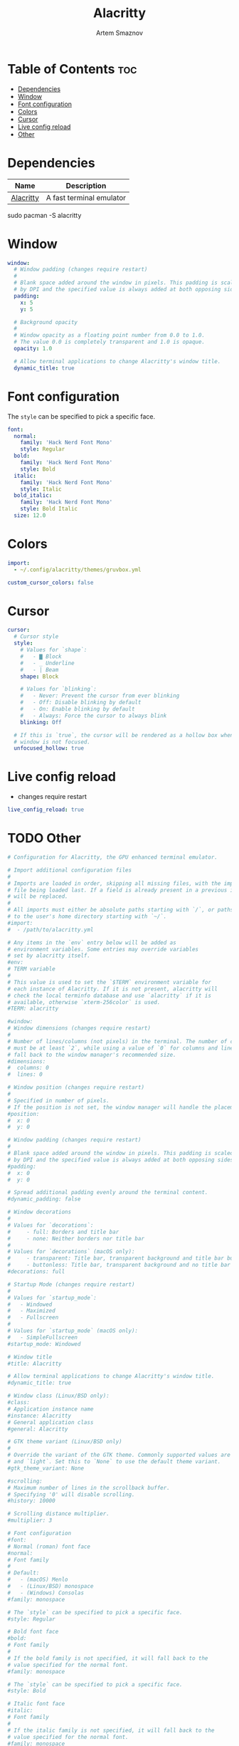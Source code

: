 #+TITLE: Alacritty
#+AUTHOR: Artem Smaznov
#+DESCRIPTION: Alacritty is a simple, GPU-accelerated terminal emulator written in Rust. It supports scrollback, truecolor, copy/paste, clicking on URLS, and custom key bindings.
#+STARTUP: overview
#+PROPERTY: header-args :tangle ~/.config/alacritty/alacritty.yml

* Table of Contents :toc:
- [[#dependencies][Dependencies]]
- [[#window][Window]]
- [[#font-configuration][Font configuration]]
- [[#colors][Colors]]
- [[#cursor][Cursor]]
- [[#live-config-reload][Live config reload]]
- [[#other][Other]]

* Dependencies
|-----------+--------------------------|
| Name      | Description              |
|-----------+--------------------------|
| [[https://archlinux.org/packages/?name=alacritty][Alacritty]] | A fast terminal emulator |
|-----------+--------------------------|

#+begin_example shell
sudo pacman -S alacritty
#+end_example

* Window
#+begin_src yaml
window:
  # Window padding (changes require restart)
  #
  # Blank space added around the window in pixels. This padding is scaled
  # by DPI and the specified value is always added at both opposing sides.
  padding:
    x: 5
    y: 5

  # Background opacity
  #
  # Window opacity as a floating point number from 0.0 to 1.0.
  # The value 0.0 is completely transparent and 1.0 is opaque.
  opacity: 1.0
  
  # Allow terminal applications to change Alacritty's window title.
  dynamic_title: true
#+end_src

* Font configuration
The =style= can be specified to pick a specific face.
#+begin_src yaml
font:
  normal:
    family: 'Hack Nerd Font Mono'
    style: Regular
  bold:
    family: 'Hack Nerd Font Mono'
    style: Bold
  italic:
    family: 'Hack Nerd Font Mono'
    style: Italic
  bold_italic:
    family: 'Hack Nerd Font Mono'
    style: Bold Italic
  size: 12.0
#+end_src

* Colors
#+begin_src yaml
import:
  - ~/.config/alacritty/themes/gruvbox.yml

custom_cursor_colors: false
#+end_src

* Cursor
#+begin_src yaml
cursor:
  # Cursor style
  style:
    # Values for `shape`:
    #   - ▇ Block
    #   - _ Underline
    #   - | Beam
    shape: Block

    # Values for `blinking`:
    #   - Never: Prevent the cursor from ever blinking
    #   - Off: Disable blinking by default
    #   - On: Enable blinking by default
    #   - Always: Force the cursor to always blink
    blinking: Off

  # If this is `true`, the cursor will be rendered as a hollow box when the
  # window is not focused.
  unfocused_hollow: true
#+end_src

* Live config reload
- changes require restart
#+begin_src yaml
live_config_reload: true
#+end_src

* TODO Other
#+begin_src yaml
# Configuration for Alacritty, the GPU enhanced terminal emulator.

# Import additional configuration files
#
# Imports are loaded in order, skipping all missing files, with the importing
# file being loaded last. If a field is already present in a previous import, it
# will be replaced.
#
# All imports must either be absolute paths starting with `/`, or paths relative
# to the user's home directory starting with `~/`.
#import:
#  - /path/to/alacritty.yml

# Any items in the `env` entry below will be added as
# environment variables. Some entries may override variables
# set by alacritty itself.
#env:
# TERM variable
#
# This value is used to set the `$TERM` environment variable for
# each instance of Alacritty. If it is not present, alacritty will
# check the local terminfo database and use `alacritty` if it is
# available, otherwise `xterm-256color` is used.
#TERM: alacritty

#window:
# Window dimensions (changes require restart)
#
# Number of lines/columns (not pixels) in the terminal. The number of columns
# must be at least `2`, while using a value of `0` for columns and lines will
# fall back to the window manager's recommended size.
#dimensions:
#  columns: 0
#  lines: 0

# Window position (changes require restart)
#
# Specified in number of pixels.
# If the position is not set, the window manager will handle the placement.
#position:
#  x: 0
#  y: 0

# Window padding (changes require restart)
#
# Blank space added around the window in pixels. This padding is scaled
# by DPI and the specified value is always added at both opposing sides.
#padding:
#  x: 0
#  y: 0

# Spread additional padding evenly around the terminal content.
#dynamic_padding: false

# Window decorations
#
# Values for `decorations`:
#     - full: Borders and title bar
#     - none: Neither borders nor title bar
#
# Values for `decorations` (macOS only):
#     - transparent: Title bar, transparent background and title bar buttons
#     - buttonless: Title bar, transparent background and no title bar buttons
#decorations: full

# Startup Mode (changes require restart)
#
# Values for `startup_mode`:
#   - Windowed
#   - Maximized
#   - Fullscreen
#
# Values for `startup_mode` (macOS only):
#   - SimpleFullscreen
#startup_mode: Windowed

# Window title
#title: Alacritty

# Allow terminal applications to change Alacritty's window title.
#dynamic_title: true

# Window class (Linux/BSD only):
#class:
# Application instance name
#instance: Alacritty
# General application class
#general: Alacritty

# GTK theme variant (Linux/BSD only)
#
# Override the variant of the GTK theme. Commonly supported values are `dark`
# and `light`. Set this to `None` to use the default theme variant.
#gtk_theme_variant: None

#scrolling:
# Maximum number of lines in the scrollback buffer.
# Specifying '0' will disable scrolling.
#history: 10000

# Scrolling distance multiplier.
#multiplier: 3

# Font configuration
#font:
# Normal (roman) font face
#normal:
# Font family
#
# Default:
#   - (macOS) Menlo
#   - (Linux/BSD) monospace
#   - (Windows) Consolas
#family: monospace

# The `style` can be specified to pick a specific face.
#style: Regular

# Bold font face
#bold:
# Font family
#
# If the bold family is not specified, it will fall back to the
# value specified for the normal font.
#family: monospace

# The `style` can be specified to pick a specific face.
#style: Bold

# Italic font face
#italic:
# Font family
#
# If the italic family is not specified, it will fall back to the
# value specified for the normal font.
#family: monospace

# The `style` can be specified to pick a specific face.
#style: Italic

# Bold italic font face
#bold_italic:
# Font family
#
# If the bold italic family is not specified, it will fall back to the
# value specified for the normal font.
#family: monospace

# The `style` can be specified to pick a specific face.
#style: Bold Italic

# Point size
#size: 11.0

# Offset is the extra space around each character. `offset.y` can be thought
# of as modifying the line spacing, and `offset.x` as modifying the letter
# spacing.
#offset:
#  x: 0
#  y: 0

# Glyph offset determines the locations of the glyphs within their cells with
# the default being at the bottom. Increasing `x` moves the glyph to the
# right, increasing `y` moves the glyph upward.
#glyph_offset:
#  x: 0
#  y: 0

# Thin stroke font rendering (macOS only)
#
# Thin strokes are suitable for retina displays, but for non-retina screens
# it is recommended to set `use_thin_strokes` to `false`.
#use_thin_strokes: true

# If `true`, bold text is drawn using the bright color variants.
#draw_bold_text_with_bright_colors: false

# Colors (Tomorrow Night)
#colors:
# Default colors
#primary:
#  background: '#1d1f21'
#  foreground: '#c5c8c6'

# Bright and dim foreground colors
#
# The dimmed foreground color is calculated automatically if it is not
# present. If the bright foreground color is not set, or
# `draw_bold_text_with_bright_colors` is `false`, the normal foreground
# color will be used.
#dim_foreground: '#828482'
#bright_foreground: '#eaeaea'

# Cursor colors
#
# Colors which should be used to draw the terminal cursor.
#
# Allowed values are CellForeground and CellBackground, which reference the
# affected cell, or hexadecimal colors like #ff00ff.
#cursor:
#  text: CellBackground
#  cursor: CellForeground

# Vi mode cursor colors
#
# Colors for the cursor when the vi mode is active.
#
# Allowed values are CellForeground and CellBackground, which reference the
# affected cell, or hexadecimal colors like #ff00ff.
#vi_mode_cursor:
#  text: CellBackground
#  cursor: CellForeground

# Search colors
#
# Colors used for the search bar and match highlighting.
#search:
# Allowed values are CellForeground and CellBackground, which reference the
# affected cell, or hexadecimal colors like #ff00ff.
#matches:
#  foreground: '#000000'
#  background: '#ffffff'
#focused_match:
#  foreground: CellBackground
#  background: CellForeground

#bar:
#  background: '#c5c8c6'
#  foreground: '#1d1f21'

# Line indicator
#
# Color used for the indicator displaying the position in history during
# search and vi mode.
#
# By default, these will use the opposing primary color.
#line_indicator:
#  foreground: None
#  background: None

# Selection colors
#
# Colors which should be used to draw the selection area.
#
# Allowed values are CellForeground and CellBackground, which reference the
# affected cell, or hexadecimal colors like #ff00ff.
#selection:
#  text: CellBackground
#  background: CellForeground

# Normal colors
#normal:
#  black:   '#1d1f21'
#  red:     '#cc6666'
#  green:   '#b5bd68'
#  yellow:  '#f0c674'
#  blue:    '#81a2be'
#  magenta: '#b294bb'
#  cyan:    '#8abeb7'
#  white:   '#c5c8c6'

# Bright colors
#bright:
#  black:   '#666666'
#  red:     '#d54e53'
#  green:   '#b9ca4a'
#  yellow:  '#e7c547'
#  blue:    '#7aa6da'
#  magenta: '#c397d8'
#  cyan:    '#70c0b1'
#  white:   '#eaeaea'

# Dim colors
#
# If the dim colors are not set, they will be calculated automatically based
# on the `normal` colors.
#dim:
#  black:   '#131415'
#  red:     '#864343'
#  green:   '#777c44'
#  yellow:  '#9e824c'
#  blue:    '#556a7d'
#  magenta: '#75617b'
#  cyan:    '#5b7d78'
#  white:   '#828482'

# Indexed Colors
#
# The indexed colors include all colors from 16 to 256.
# When these are not set, they're filled with sensible defaults.
#
# Example:
#   `- { index: 16, color: '#ff00ff' }`
#
#indexed_colors: []

# Bell
#
# The bell is rung every time the BEL control character is received.
#bell:
# Visual Bell Animation
#
# Animation effect for flashing the screen when the visual bell is rung.
#
# Values for `animation`:
#   - Ease
#   - EaseOut
#   - EaseOutSine
#   - EaseOutQuad
#   - EaseOutCubic
#   - EaseOutQuart
#   - EaseOutQuint
#   - EaseOutExpo
#   - EaseOutCirc
#   - Linear
#animation: EaseOutExpo

# Duration of the visual bell flash in milliseconds. A `duration` of `0` will
# disable the visual bell animation.
#duration: 0

# Visual bell animation color.
#color: '#ffffff'

# Bell Command
#
# This program is executed whenever the bell is rung.
#
# When set to `command: None`, no command will be executed.
#
# Example:
#   command:
#     program: notify-send
#     args: ["Hello, World!"]
#
#command: None

# Background opacity
#
# Window opacity as a floating point number from `0.0` to `1.0`.
# The value `0.0` is completely transparent and `1.0` is opaque.
#background_opacity: 1.0

#selection:
# This string contains all characters that are used as separators for
# "semantic words" in Alacritty.
#semantic_escape_chars: ",│`|:\"' ()[]{}<>\t"

# When set to `true`, selected text will be copied to the primary clipboard.
#save_to_clipboard: false

#cursor:
# Cursor style
#style:
# Cursor shape
#
# Values for `shape`:
#   - ▇ Block
#   - _ Underline
#   - | Beam
#shape: Block

# Cursor blinking state
#
# Values for `blinking`:
#   - Never: Prevent the cursor from ever blinking
#   - Off: Disable blinking by default
#   - On: Enable blinking by default
#   - Always: Force the cursor to always blink
#blinking: Off

# Vi mode cursor style
#
# If the vi mode cursor style is `None` or not specified, it will fall back to
# the style of the active value of the normal cursor.
#
# See `cursor.style` for available options.
#vi_mode_style: None

# Cursor blinking interval in milliseconds.
#blink_interval: 750

# If this is `true`, the cursor will be rendered as a hollow box when the
# window is not focused.
#unfocused_hollow: true

# Thickness of the cursor relative to the cell width as floating point number
# from `0.0` to `1.0`.
#thickness: 0.15

# Live config reload (changes require restart)
#live_config_reload: true

# Shell
#
# You can set `shell.program` to the path of your favorite shell, e.g.
# `/bin/fish`. Entries in `shell.args` are passed unmodified as arguments to the
# shell.
#
# Default:
#   - (macOS) /bin/bash --login
#   - (Linux/BSD) user login shell
#   - (Windows) powershell
#shell:
#  program: /bin/bash
#  args:
#    - --login

# Startup directory
#
# Directory the shell is started in. If this is unset, or `None`, the working
# directory of the parent process will be used.
#working_directory: None

# Send ESC (\x1b) before characters when alt is pressed.
#alt_send_esc: true

#mouse:
# Click settings
#
# The `double_click` and `triple_click` settings control the time
# alacritty should wait for accepting multiple clicks as one double
# or triple click.
#double_click: { threshold: 300 }
#triple_click: { threshold: 300 }

# If this is `true`, the cursor is temporarily hidden when typing.
#hide_when_typing: false

#url:
# URL launcher
#
# This program is executed when clicking on a text which is recognized as a
# URL. The URL is always added to the command as the last parameter.
#
# When set to `launcher: None`, URL launching will be disabled completely.
#
# Default:
#   - (macOS) open
#   - (Linux/BSD) xdg-open
#   - (Windows) explorer
#launcher:
#  program: xdg-open
#  args: []

# URL modifiers
#
# These are the modifiers that need to be held down for opening URLs when
# clicking on them. The available modifiers are documented in the key
# binding section.
#modifiers: None

# Mouse bindings
#
# Mouse bindings are specified as a list of objects, much like the key
# bindings further below.
#
# To trigger mouse bindings when an application running within Alacritty
# captures the mouse, the `Shift` modifier is automatically added as a
# requirement.
#
# Each mouse binding will specify a:
#
# - `mouse`:
#
#   - Middle
#   - Left
#   - Right
#   - Numeric identifier such as `5`
#
# - `action` (see key bindings)
#
# And optionally:
#
# - `mods` (see key bindings)
#mouse_bindings:
#  - { mouse: Middle, action: PasteSelection }

# Key bindings
#
# Key bindings are specified as a list of objects. For example, this is the
# default paste binding:
#
# `- { key: V, mods: Control|Shift, action: Paste }`
#
# Each key binding will specify a:
#
# - `key`: Identifier of the key pressed
#
#    - A-Z
#    - F1-F24
#    - Key0-Key9
#
#    A full list with available key codes can be found here:
#    https://docs.rs/glutin/*/glutin/event/enum.VirtualKeyCode.html#variants
#
#    Instead of using the name of the keys, the `key` field also supports using
#    the scancode of the desired key. Scancodes have to be specified as a
#    decimal number. This command will allow you to display the hex scancodes
#    for certain keys:
#
#       `showkey --scancodes`.
#
# Then exactly one of:
#
# - `chars`: Send a byte sequence to the running application
#
#    The `chars` field writes the specified string to the terminal. This makes
#    it possible to pass escape sequences. To find escape codes for bindings
#    like `PageUp` (`"\x1b[5~"`), you can run the command `showkey -a` outside
#    of tmux. Note that applications use terminfo to map escape sequences back
#    to keys. It is therefore required to update the terminfo when changing an
#    escape sequence.
#
# - `action`: Execute a predefined action
#
#   - ToggleViMode
#   - SearchForward
#       Start searching toward the right of the search origin.
#   - SearchBackward
#       Start searching toward the left of the search origin.
#   - Copy
#   - Paste
#   - IncreaseFontSize
#   - DecreaseFontSize
#   - ResetFontSize
#   - ScrollPageUp
#   - ScrollPageDown
#   - ScrollHalfPageUp
#   - ScrollHalfPageDown
#   - ScrollLineUp
#   - ScrollLineDown
#   - ScrollToTop
#   - ScrollToBottom
#   - ClearHistory
#       Remove the terminal's scrollback history.
#   - Hide
#       Hide the Alacritty window.
#   - Minimize
#       Minimize the Alacritty window.
#   - Quit
#       Quit Alacritty.
#   - ToggleFullscreen
#   - SpawnNewInstance
#       Spawn a new instance of Alacritty.
#   - ClearLogNotice
#       Clear Alacritty's UI warning and error notice.
#   - ClearSelection
#       Remove the active selection.
#   - ReceiveChar
#   - None
#
# - Vi mode exclusive actions:
#
#   - Open
#       Open URLs at the cursor location with the launcher configured in
#       `url.launcher`.
#   - ToggleNormalSelection
#   - ToggleLineSelection
#   - ToggleBlockSelection
#   - ToggleSemanticSelection
#       Toggle semantic selection based on `selection.semantic_escape_chars`.
#
# - Vi mode exclusive cursor motion actions:
#
#   - Up
#       One line up.
#   - Down
#       One line down.
#   - Left
#       One character left.
#   - Right
#       One character right.
#   - First
#       First column, or beginning of the line when already at the first column.
#   - Last
#       Last column, or beginning of the line when already at the last column.
#   - FirstOccupied
#       First non-empty cell in this terminal row, or first non-empty cell of
#       the line when already at the first cell of the row.
#   - High
#       Top of the screen.
#   - Middle
#       Center of the screen.
#   - Low
#       Bottom of the screen.
#   - SemanticLeft
#       Start of the previous semantically separated word.
#   - SemanticRight
#       Start of the next semantically separated word.
#   - SemanticLeftEnd
#       End of the previous semantically separated word.
#   - SemanticRightEnd
#       End of the next semantically separated word.
#   - WordLeft
#       Start of the previous whitespace separated word.
#   - WordRight
#       Start of the next whitespace separated word.
#   - WordLeftEnd
#       End of the previous whitespace separated word.
#   - WordRightEnd
#       End of the next whitespace separated word.
#   - Bracket
#       Character matching the bracket at the cursor's location.
#   - SearchNext
#       Beginning of the next match.
#   - SearchPrevious
#       Beginning of the previous match.
#   - SearchStart
#       Start of the match to the left of the vi mode cursor.
#   - SearchEnd
#       End of the match to the right of the vi mode cursor.
#
# - Search mode exclusive actions:
#   - SearchFocusNext
#       Move the focus to the next search match.
#   - SearchFocusPrevious
#       Move the focus to the previous search match.
#   - SearchConfirm
#   - SearchCancel
#   - SearchClear
#       Reset the search regex.
#   - SearchDeleteWord
#       Delete the last word in the search regex.
#   - SearchHistoryPrevious
#       Go to the previous regex in the search history.
#   - SearchHistoryNext
#       Go to the next regex in the search history.
#
# - macOS exclusive actions:
#   - ToggleSimpleFullscreen
#       Enter fullscreen without occupying another space.
#
# - Linux/BSD exclusive actions:
#
#   - CopySelection
#       Copy from the selection buffer.
#   - PasteSelection
#       Paste from the selection buffer.
#
# - `command`: Fork and execute a specified command plus arguments
#
#    The `command` field must be a map containing a `program` string and an
#    `args` array of command line parameter strings. For example:
#       `{ program: "alacritty", args: ["-e", "vttest"] }`
#
# And optionally:
#
# - `mods`: Key modifiers to filter binding actions
#
#    - Command
#    - Control
#    - Option
#    - Super
#    - Shift
#    - Alt
#
#    Multiple `mods` can be combined using `|` like this:
#       `mods: Control|Shift`.
#    Whitespace and capitalization are relevant and must match the example.
#
# - `mode`: Indicate a binding for only specific terminal reported modes
#
#    This is mainly used to send applications the correct escape sequences
#    when in different modes.
#
#    - AppCursor
#    - AppKeypad
#    - Search
#    - Alt
#    - Vi
#
#    A `~` operator can be used before a mode to apply the binding whenever
#    the mode is *not* active, e.g. `~Alt`.
#
# Bindings are always filled by default, but will be replaced when a new
# binding with the same triggers is defined. To unset a default binding, it can
# be mapped to the `ReceiveChar` action. Alternatively, you can use `None` for
# a no-op if you do not wish to receive input characters for that binding.
#
# If the same trigger is assigned to multiple actions, all of them are executed
# in the order they were defined in.
#key_bindings:
#- { key: Paste,                                       action: Paste          }
#- { key: Copy,                                        action: Copy           }
#- { key: L,         mods: Control,                    action: ClearLogNotice }
#- { key: L,         mods: Control, mode: ~Vi|~Search, chars: "\x0c"          }
#- { key: PageUp,    mods: Shift,   mode: ~Alt,        action: ScrollPageUp,  }
#- { key: PageDown,  mods: Shift,   mode: ~Alt,        action: ScrollPageDown }
#- { key: Home,      mods: Shift,   mode: ~Alt,        action: ScrollToTop,   }
#- { key: End,       mods: Shift,   mode: ~Alt,        action: ScrollToBottom }

# Vi Mode
#- { key: Space,  mods: Shift|Control, mode: Vi|~Search, action: ScrollToBottom          }
#- { key: Space,  mods: Shift|Control, mode: ~Search,    action: ToggleViMode            }
#- { key: Escape,                      mode: Vi|~Search, action: ClearSelection          }
#- { key: I,                           mode: Vi|~Search, action: ScrollToBottom          }
#- { key: I,                           mode: Vi|~Search, action: ToggleViMode            }
#- { key: C,      mods: Control,       mode: Vi|~Search, action: ToggleViMode            }
#- { key: Y,      mods: Control,       mode: Vi|~Search, action: ScrollLineUp            }
#- { key: E,      mods: Control,       mode: Vi|~Search, action: ScrollLineDown          }
#- { key: G,                           mode: Vi|~Search, action: ScrollToTop             }
#- { key: G,      mods: Shift,         mode: Vi|~Search, action: ScrollToBottom          }
#- { key: B,      mods: Control,       mode: Vi|~Search, action: ScrollPageUp            }
#- { key: F,      mods: Control,       mode: Vi|~Search, action: ScrollPageDown          }
#- { key: U,      mods: Control,       mode: Vi|~Search, action: ScrollHalfPageUp        }
#- { key: D,      mods: Control,       mode: Vi|~Search, action: ScrollHalfPageDown      }
#- { key: Y,                           mode: Vi|~Search, action: Copy                    }
#- { key: Y,                           mode: Vi|~Search, action: ClearSelection          }
#- { key: Copy,                        mode: Vi|~Search, action: ClearSelection          }
#- { key: V,                           mode: Vi|~Search, action: ToggleNormalSelection   }
#- { key: V,      mods: Shift,         mode: Vi|~Search, action: ToggleLineSelection     }
#- { key: V,      mods: Control,       mode: Vi|~Search, action: ToggleBlockSelection    }
#- { key: V,      mods: Alt,           mode: Vi|~Search, action: ToggleSemanticSelection }
#- { key: Return,                      mode: Vi|~Search, action: Open                    }
#- { key: K,                           mode: Vi|~Search, action: Up                      }
#- { key: J,                           mode: Vi|~Search, action: Down                    }
#- { key: H,                           mode: Vi|~Search, action: Left                    }
#- { key: L,                           mode: Vi|~Search, action: Right                   }
#- { key: Up,                          mode: Vi|~Search, action: Up                      }
#- { key: Down,                        mode: Vi|~Search, action: Down                    }
#- { key: Left,                        mode: Vi|~Search, action: Left                    }
#- { key: Right,                       mode: Vi|~Search, action: Right                   }
#- { key: Key0,                        mode: Vi|~Search, action: First                   }
#- { key: Key4,   mods: Shift,         mode: Vi|~Search, action: Last                    }
#- { key: Key6,   mods: Shift,         mode: Vi|~Search, action: FirstOccupied           }
#- { key: H,      mods: Shift,         mode: Vi|~Search, action: High                    }
#- { key: M,      mods: Shift,         mode: Vi|~Search, action: Middle                  }
#- { key: L,      mods: Shift,         mode: Vi|~Search, action: Low                     }
#- { key: B,                           mode: Vi|~Search, action: SemanticLeft            }
#- { key: W,                           mode: Vi|~Search, action: SemanticRight           }
#- { key: E,                           mode: Vi|~Search, action: SemanticRightEnd        }
#- { key: B,      mods: Shift,         mode: Vi|~Search, action: WordLeft                }
#- { key: W,      mods: Shift,         mode: Vi|~Search, action: WordRight               }
#- { key: E,      mods: Shift,         mode: Vi|~Search, action: WordRightEnd            }
#- { key: Key5,   mods: Shift,         mode: Vi|~Search, action: Bracket                 }
#- { key: Slash,                       mode: Vi|~Search, action: SearchForward           }
#- { key: Slash,  mods: Shift,         mode: Vi|~Search, action: SearchBackward          }
#- { key: N,                           mode: Vi|~Search, action: SearchNext              }
#- { key: N,      mods: Shift,         mode: Vi|~Search, action: SearchPrevious          }

# Search Mode
#- { key: Return,                mode: Search|Vi,  action: SearchConfirm         }
#- { key: Escape,                mode: Search,     action: SearchCancel          }
#- { key: C,      mods: Control, mode: Search,     action: SearchCancel          }
#- { key: U,      mods: Control, mode: Search,     action: SearchClear           }
#- { key: W,      mods: Control, mode: Search,     action: SearchDeleteWord      }
#- { key: P,      mods: Control, mode: Search,     action: SearchHistoryPrevious }
#- { key: N,      mods: Control, mode: Search,     action: SearchHistoryNext     }
#- { key: Up,                    mode: Search,     action: SearchHistoryPrevious }
#- { key: Down,                  mode: Search,     action: SearchHistoryNext     }
#- { key: Return,                mode: Search|~Vi, action: SearchFocusNext       }
#- { key: Return, mods: Shift,   mode: Search|~Vi, action: SearchFocusPrevious   }

# (Windows, Linux, and BSD only)
#- { key: V,              mods: Control|Shift, mode: ~Vi,        action: Paste            }
#- { key: C,              mods: Control|Shift,                   action: Copy             }
#- { key: F,              mods: Control|Shift, mode: ~Search,    action: SearchForward    }
#- { key: B,              mods: Control|Shift, mode: ~Search,    action: SearchBackward   }
#- { key: C,              mods: Control|Shift, mode: Vi|~Search, action: ClearSelection   }
#- { key: Insert,         mods: Shift,                           action: PasteSelection   }
#- { key: Key0,           mods: Control,                         action: ResetFontSize    }
#- { key: Equals,         mods: Control,                         action: IncreaseFontSize }
#- { key: Plus,           mods: Control,                         action: IncreaseFontSize }
#- { key: NumpadAdd,      mods: Control,                         action: IncreaseFontSize }
#- { key: Minus,          mods: Control,                         action: DecreaseFontSize }
#- { key: NumpadSubtract, mods: Control,                         action: DecreaseFontSize }

# (Windows only)
#- { key: Return,   mods: Alt,           action: ToggleFullscreen }

# (macOS only)
#- { key: K,              mods: Command, mode: ~Vi|~Search, chars: "\x0c"            }
#- { key: K,              mods: Command, mode: ~Vi|~Search, action: ClearHistory     }
#- { key: Key0,           mods: Command,                    action: ResetFontSize    }
#- { key: Equals,         mods: Command,                    action: IncreaseFontSize }
#- { key: Plus,           mods: Command,                    action: IncreaseFontSize }
#- { key: NumpadAdd,      mods: Command,                    action: IncreaseFontSize }
#- { key: Minus,          mods: Command,                    action: DecreaseFontSize }
#- { key: NumpadSubtract, mods: Command,                    action: DecreaseFontSize }
#- { key: V,              mods: Command,                    action: Paste            }
#- { key: C,              mods: Command,                    action: Copy             }
#- { key: C,              mods: Command, mode: Vi|~Search,  action: ClearSelection   }
#- { key: H,              mods: Command,                    action: Hide             }
#- { key: M,              mods: Command,                    action: Minimize         }
#- { key: Q,              mods: Command,                    action: Quit             }
#- { key: W,              mods: Command,                    action: Quit             }
#- { key: N,              mods: Command,                    action: SpawnNewInstance }
#- { key: F,              mods: Command|Control,            action: ToggleFullscreen }
#- { key: F,              mods: Command, mode: ~Search,     action: SearchForward    }
#- { key: B,              mods: Command, mode: ~Search,     action: SearchBackward   }

#debug:
# Display the time it takes to redraw each frame.
#render_timer: false

# Keep the log file after quitting Alacritty.
#persistent_logging: false

# Log level
#
# Values for `log_level`:
#   - Off
#   - Error
#   - Warn
#   - Info
#   - Debug
#   - Trace
#log_level: Warn

# Print all received window events.
#print_events: false

#+end_src
